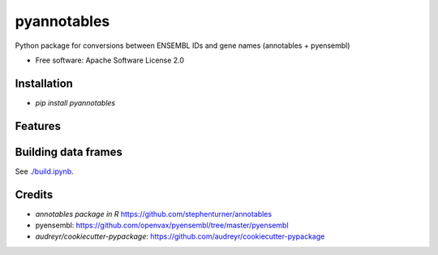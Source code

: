 ============
pyannotables
============


.. image:: https://img.shields.io/pypi/v/pyannotables.svg
        :target: https://pypi.python.org/pypi/pyannotables


Python package for conversions between ENSEMBL IDs and gene names (annotables + pyensembl)

* Free software: Apache Software License 2.0


Installation
------------

* `pip install pyannotables`


Features
--------

.. image:: notebook.png
   :scale: 30 %

   
Building data frames
---------------------

See `<./build.ipynb>`_.


Credits
-------

* `annotables package in R` https://github.com/stephenturner/annotables
* pyensembl: https://github.com/openvax/pyensembl/tree/master/pyensembl
* `audreyr/cookiecutter-pypackage`: https://github.com/audreyr/cookiecutter-pypackage
